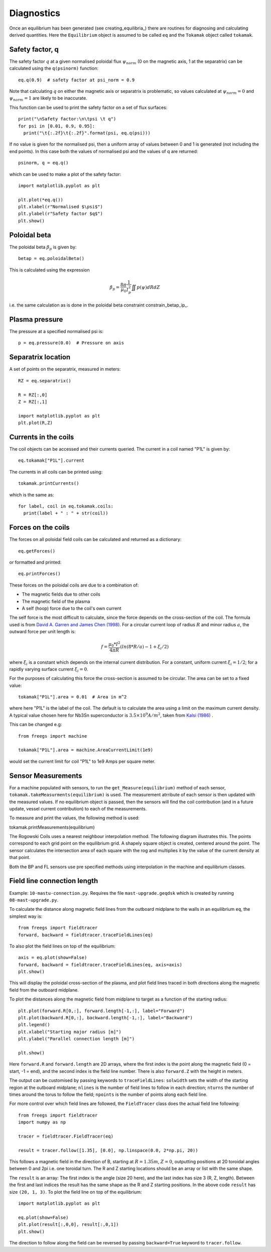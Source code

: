 Diagnostics
===========

Once an equilibrium has been generated (see creating_equilibria_)
there are routines for diagnosing and calculating derived quantities.
Here the ``Equilibrium`` object is assumed to be called ``eq`` and the
``Tokamak`` object called ``tokamak``.

Safety factor, q
----------------

The safety factor :math:`q` at a given normalised poloidal flux
:math:`\psi_{norm}` (0 on the magnetic axis, 1 at the separatrix) can
be calculated using the ``q(psinorm)`` function::

  eq.q(0.9)  # safety factor at psi_norm = 0.9

Note that calculating :math:`q` on either the magnetic axis or separatrix
is problematic, so values calculated at :math:`\psi_{norm}=0` and :math:`\psi_{norm}=1`
are likely to be inaccurate.
  
This function can be used to print the safety factor on a set of flux
surfaces::
  
  print("\nSafety factor:\n\tpsi \t q")
  for psi in [0.01, 0.9, 0.95]:
    print("\t{:.2f}\t{:.2f}".format(psi, eq.q(psi)))

If no value is given for the normalised psi, then a uniform array of
values between 0 and 1 is generated (not including the end points). In
this case both the values of normalised psi and the values of q are returned::

  psinorm, q = eq.q()

which can be used to make a plot of the safety factor::

  import matplotlib.pyplot as plt
  
  plt.plot(*eq.q())
  plt.xlabel(r"Normalised $\psi$")
  plt.ylabel(r"Safety factor $q$")
  plt.show()

Poloidal beta
-------------

The poloidal beta :math:`\beta_p` is given by::

  betap = eq.poloidalBeta()

This is calculated using the expression

.. math::

   \beta_p = \frac{8\pi}{\mu_0} \frac{1}{I_p^2}\iint p\left(\psi\right) dRdZ 

i.e. the same calculation as is done in the poloidal beta constraint constrain_betap_ip_.

Plasma pressure
---------------

The pressure at a specified normalised psi is::

  p = eq.pressure(0.0)  # Pressure on axis


Separatrix location
-------------------

A set of points on the separatrix, measured in meters::

  RZ = eq.separatrix()

  R = RZ[:,0]
  Z = RZ[:,1]

  import matplotlib.pyplot as plt
  plt.plot(R,Z)



Currents in the coils
---------------------

The coil objects can be accessed and their currents queried. The
current in a coil named "P1L" is given by::

  eq.tokamak["P1L"].current

The currents in all coils can be printed using::

  tokamak.printCurrents()

which is the same as::

  for label, coil in eq.tokamak.coils:
    print(label + " : " + str(coil))

Forces on the coils
-------------------

The forces on all poloidal field coils can be calculated and returned
as a dictionary::

  eq.getForces()

or formatted and printed::

  eq.printForces()

These forces on the poloidal coils are due to a combination of:

- The magnetic fields due to other coils
- The magnetic field of the plasma
- A self (hoop) force due to the coil's own current

The self force is the most difficult to calculate, since the force
depends on the cross-section of the coil. The formula used is from
`David A. Garren and James Chen (1998) <https://doi.org/10.1063/1.870491>`_.
For a circular current loop of radius :math:`R` and minor radius
:math:`a`, the outward force per unit length is:

.. math::
   f = \frac{\mu_0 * I^2}{4\pi R} \left(ln(8*R/a) - 1 + \xi_i/2\right)

where :math:`\xi_i` is a constant which depends on the internal
current distribution. For a constant, uniform current :math:`\xi_i = 1/2`;
for a rapidly varying surface current :math:`\xi_i = 0`.

For the purposes of calculating this force the cross-section is
assumed to be circular. The area can be set to a fixed value::

  tokamak["P1L"].area = 0.01  # Area in m^2

where here "P1L" is the label of the coil. The default is
to calculate the area using a limit on the maximum
current density. A typical value chosen here for Nb3Sn superconductor
is :math:`3.5\times 10^9 A/m^2`, taken from
`Kalsi (1986) <https://doi.org/10.1016/0167-899X(86)90010-8>`_ .


This can be changed e.g::

  from freegs import machine
  
  tokamak["P1L"].area = machine.AreaCurrentLimit(1e9)

would set the current limit for coil "P1L" to 1e9 Amps per square meter.

Sensor Measurements
---------------------------
For a machine populated with sensors, to run the ``get_Measure(equilibrium)``
method of each sensor, ``tokamak.takeMeasurments(equilibrium)`` is used. The measurement
atrribute of each sensor is then updated with the measured values. If no equilibrium object
is passed, then the sensors will find the coil contribution (and in a future update, vessel current contribution)
to each of the measurements.

To measure and print the values, the following method is used::

tokamak.printMeasurements(equilibrium)

The Rogowski Coils uses a nearest neighbour interpolation method. The following diagram illustrates
this. The points correspond to each grid point on the equilibrium grid. A shapely square object
is created, centered around the point. The sensor calculates the intersection area of each square with the rog
and multiplies it by the value of the current density at that point.

.. image:: RogMethod.png
  :width: 400
  :alt: Nearest Neighbour Interpolation. Rog coil in blue, grid points as grey
        points, and the dotted lines are the squares around each grid point

Both the BP and FL sensors use pre specified methods using interpolation in
the machine and equilibrium classes.


Field line connection length
----------------------------

Example: ``10-mastu-connection.py``. Requires the file ``mast-upgrade.geqdsk``
which is created by running ``08-mast-upgrade.py``.

To calculate the distance along magnetic field lines from the outboard midplane
to the walls in an equilibrium ``eq``, the simplest way is::

  from freegs import fieldtracer
  forward, backward = fieldtracer.traceFieldLines(eq)


To also plot the field lines on top of the equilibrium::
  
  axis = eq.plot(show=False)
  forward, backward = fieldtracer.traceFieldLines(eq, axis=axis)
  plt.show()
  
This will display the poloidal cross-section of the plasma, and plot field lines
traced in both directions along the magnetic field from the outboard midplane.

To plot the distances along the magnetic field from midplane to target as a
function of the starting radius::

  plt.plot(forward.R[0,:], forward.length[-1,:], label="Forward")
  plt.plot(backward.R[0,:], backward.length[-1,:], label="Backward")
  plt.legend()
  plt.xlabel("Starting major radius [m]")
  plt.ylabel("Parallel connection length [m]")
  
  plt.show()

Here ``forward.R`` and ``forward.length`` are 2D arrays, where the first index
is the point along the magnetic field (0 = start, -1 = end), and the second
index is the field line number. There is also ``forward.Z`` with the height in meters.

The output can be customised by passing keywords to ``traceFieldLines``:
``solwidth`` sets the width of the starting region at the outboard midplane;
``nlines`` is the number of field lines to follow in each direction;
``nturns`` the number of times around the torus to follow the field;
``npoints`` is the number of points along each field line.

For more control over which field lines are followed, the ``FieldTracer`` class
does the actual field line following::

  from freegs import fieldtracer
  import numpy as np
  
  tracer = fieldtracer.FieldTracer(eq)

  result = tracer.follow([1.35], [0.0], np.linspace(0.0, 2*np.pi, 20))

This follows a magnetic field in the direction of B, starting at :math:`R=1.35m`,
:math:`Z=0`, outputting positions at 20 toroidal angles between 0 and 2pi
i.e. one toroidal turn. The R and Z starting locations should be an array or
list with the same shape.

The ``result`` is an array: The first index is the angle (size 20 here), and the
last index has size 3 (R, Z, length). Between the first and last indices the
result has the same shape as the R and Z starting positions. In the above code
``result`` has size ``(20, 1, 3)``. To plot the field line on top of the
equilibrium::

  import matplotlib.pyplot as plt
  
  eq.plot(show=False)
  plt.plot(result[:,0,0], result[:,0,1])
  plt.show()

The direction to follow along the field can be reversed by passing
``backward=True`` keyword to ``tracer.follow``.


